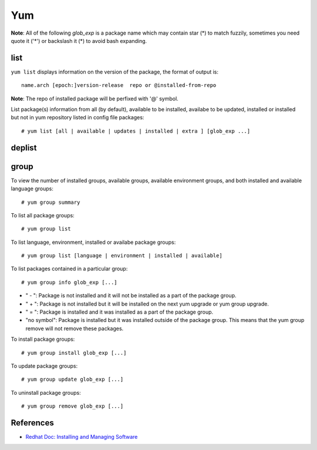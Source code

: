Yum
===

**Note**: All of the following *glob_exp* is a package name which may contain
star (*) to match fuzzily, sometimes you need quote it ('*') or backslash it
(\*) to avoid bash expanding.

list
----

``yum list`` displays information on the version of the package, the format of
output is:

::

    name.arch [epoch:]version-release  repo or @installed-from-repo

**Note**: The repo of installed package will be perfixed with '@' symbol.

List package(s) information from all (by default), available to be installed,
availabe to be updated, installed or installed but not in yum repository listed
in config file packages:

::

    # yum list [all | available | updates | installed | extra ] [glob_exp ...]

deplist
-------

group
-----

To view the number of installed groups, available groups, available environment
groups, and both installed and available language groups: 

::

    # yum group summary


To list all package groups:

::

    # yum group list

To list language, environment, installed or availabe package groups:

::

    # yum group list [language | environment | installed | available]

To list packages contained in a particular group:

::

    # yum group info glob_exp [...]


-   " - ": Package is not installed and it will not be installed as a part of
    the package group.

-   " + ": Package is not installed but it will be installed on the next yum
    upgrade or yum group upgrade.

-   " = ": Package is installed and it was installed as a part of the package
    group.

-   "no symbol": Package is installed but it was installed outside of the
    package group. This means that the yum group remove will not remove these
    packages. 

To install package groups:

::

    # yum group install glob_exp [...]

To update package groups:

::

    # yum group update glob_exp [...]

To uninstall package groups:

::

    # yum group remove glob_exp [...]


References
----------

-   `Redhat Doc: Installing and Managing Software <https://access.redhat.com/documentation/en-us/red_hat_enterprise_linux/7/html-single/system_administrators_guide/index#part-Installing_and_Managing_Software>`_


